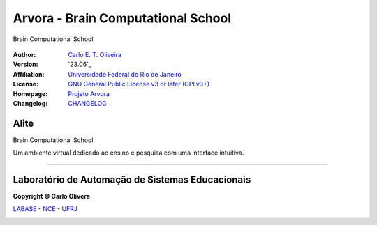 ..
    # This file is part of  program Arvora
    # Copyright © 2023  Carlo Oliveira <carlo@nce.ufrj.br>,
    # `Labase <http://labase.selfip.org/>`_ - `NCE <http://portal.nce.ufrj.br>`_ - `UFRJ <https://ufrj.br/>`_.
    # SPDX-License-Identifier: `GNU General Public License v3.0 or later <http://is.gd/3Udt>`_
Arvora - Brain Computational School
=======================================
 |Arvora|

Brain Computational School

  |python| |license| |github|  |rtfd|


:Author:  `Carlo E. T. Oliveira`_
:Version: `23.06`_
:Affiliation: `Universidade Federal do Rio de Janeiro`_
:License: `GNU General Public License v3 or later (GPLv3+)`_
:Homepage: `Projeto Arvora`_
:Changelog: `CHANGELOG <CHANGELOG.rst>`_

Alite
------------------

Brain Computational School

Um ambiente virtual dedicado ao ensino e pesquisa com uma interface intuitiva.

-------

Laboratório de Automação de Sistemas Educacionais
-------------------------------------------------

**Copyright © Carlo Olivera**

LABASE_ - NCE_ - UFRJ_

|LABASE|

.. _LABASE: http://labase.activufrj.nce.ufrj.br
.. _NCE: http://nce.ufrj.br
.. _GNU General Public License v3 or later (GPLv3+): http://is.gd/3Udt
.. _UFRJ: https://ufrj.br
.. _Universidade Federal do Rio de Janeiro: https://ufrj.br
.. _Carlo E. T. Oliveira: http://carlo.activufrj.nce.ufrj.br
.. _24.03: https://github.com/carlotolla/nanite/releases

.. _Projeto Arvora: https://activufrj.nce.ufrj.br/raw/wiki/labase/alite_page

.. |rtfd| image:: https://readthedocs.org/projects/supyplay/badge/?version=latest
   :target: https://imgur.com/hib4z1f

.. |github| image:: https://img.shields.io/badge/release-24.03-blue
   :target: https://github.com/carlotolla/nanite/releases


.. |LABASE| image:: https://i.imgur.com/vxJMfrM.png
   :target: http://labase.activufrj.nce.ufrj.br
   :alt: LABASE

.. |Arvora| image:: ./src/arvora/_media/arvora.png
   :target: https://activufrj.nce.ufrj.br/raw/wiki/labase/alite_page
   :alt: ARVORA
   :width: 800px

.. |python| image:: https://img.shields.io/github/languages/top/kwarwp/kwarwp
   :target: https://www.python.org/downloads/release/python-383/

.. |docs| image:: https://img.shields.io/readthedocs/supygirls
   :target: https://supygirls.readthedocs.io/en/latest/index.html

.. |license| image:: https://img.shields.io/github/license/labase/supyplay
   :target: https://raw.githubusercontent.com/Aliteing/alite/main/LICENSE
